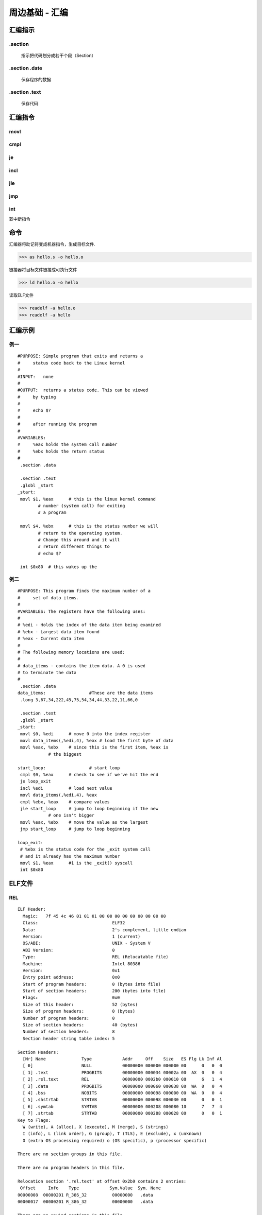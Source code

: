 =====================
周边基础 - 汇编
=====================

汇编指示
=========

.section
----------

  指示把代码划分成若干个段（Section）


.section .date
---------------

  保存程序的数据


.section .text
----------------

  保存代码


汇编指令
=========

movl
----------

cmpl
------------

je
-------------

incl
--------

jle
--------

jmp
---------------


int
--------------

软中断指令


命令
==========


汇编器将助记符变成机器指令，生成目标文件.

>>> as hello.s -o hello.o

链接器将目标文件链接成可执行文件

>>> ld hello.o -o hello

读取ELF文件

>>> readelf -a hello.o
>>> readelf -a hello


汇编示例
===========

例一
----------------

::

    #PURPOSE: Simple program that exits and returns a
    #	  status code back to the Linux kernel
    #
    #INPUT:   none
    #
    #OUTPUT:  returns a status code. This can be viewed
    #	  by typing
    #
    #	  echo $?
    #
    #	  after running the program
    #
    #VARIABLES:
    #	  %eax holds the system call number
    #	  %ebx holds the return status
    #
     .section .data

     .section .text
     .globl _start
    _start:
     movl $1, %eax	# this is the linux kernel command
            # number (system call) for exiting
            # a program

     movl $4, %ebx	# this is the status number we will
            # return to the operating system.
            # Change this around and it will
            # return different things to
            # echo $?

     int $0x80	# this wakes up the

例二
----------------

::

    #PURPOSE: This program finds the maximum number of a
    #	  set of data items.
    #
    #VARIABLES: The registers have the following uses:
    #
    # %edi - Holds the index of the data item being examined
    # %ebx - Largest data item found
    # %eax - Current data item
    #
    # The following memory locations are used:
    #
    # data_items - contains the item data. A 0 is used
    # to terminate the data
    #
     .section .data
    data_items: 		#These are the data items
     .long 3,67,34,222,45,75,54,34,44,33,22,11,66,0

     .section .text
     .globl _start
    _start:
     movl $0, %edi  	# move 0 into the index register
     movl data_items(,%edi,4), %eax # load the first byte of data
     movl %eax, %ebx 	# since this is the first item, %eax is
                # the biggest

    start_loop: 		# start loop
     cmpl $0, %eax  	# check to see if we've hit the end
     je loop_exit
     incl %edi 		# load next value
     movl data_items(,%edi,4), %eax
     cmpl %ebx, %eax 	# compare values
     jle start_loop 	# jump to loop beginning if the new
                # one isn't bigger
     movl %eax, %ebx 	# move the value as the largest
     jmp start_loop 	# jump to loop beginning

    loop_exit:
     # %ebx is the status code for the _exit system call
     # and it already has the maximum number
     movl $1, %eax  	#1 is the _exit() syscall
     int $0x80


ELF文件
============

REL
-----------

::

    ELF Header:
      Magic:   7f 45 4c 46 01 01 01 00 00 00 00 00 00 00 00 00 
      Class:                             ELF32
      Data:                              2's complement, little endian
      Version:                           1 (current)
      OS/ABI:                            UNIX - System V
      ABI Version:                       0
      Type:                              REL (Relocatable file)
      Machine:                           Intel 80386
      Version:                           0x1
      Entry point address:               0x0
      Start of program headers:          0 (bytes into file)
      Start of section headers:          200 (bytes into file)
      Flags:                             0x0
      Size of this header:               52 (bytes)
      Size of program headers:           0 (bytes)
      Number of program headers:         0
      Size of section headers:           40 (bytes)
      Number of section headers:         8
      Section header string table index: 5

    Section Headers:
      [Nr] Name              Type            Addr     Off    Size   ES Flg Lk Inf Al
      [ 0]                   NULL            00000000 000000 000000 00      0   0  0
      [ 1] .text             PROGBITS        00000000 000034 00002a 00  AX  0   0  4
      [ 2] .rel.text         REL             00000000 0002b0 000010 08      6   1  4
      [ 3] .data             PROGBITS        00000000 000060 000038 00  WA  0   0  4
      [ 4] .bss              NOBITS          00000000 000098 000000 00  WA  0   0  4
      [ 5] .shstrtab         STRTAB          00000000 000098 000030 00      0   0  1
      [ 6] .symtab           SYMTAB          00000000 000208 000080 10      7   7  4
      [ 7] .strtab           STRTAB          00000000 000288 000028 00      0   0  1
    Key to Flags:
      W (write), A (alloc), X (execute), M (merge), S (strings)
      I (info), L (link order), G (group), T (TLS), E (exclude), x (unknown)
      O (extra OS processing required) o (OS specific), p (processor specific)

    There are no section groups in this file.

    There are no program headers in this file.

    Relocation section '.rel.text' at offset 0x2b0 contains 2 entries:
     Offset     Info    Type            Sym.Value  Sym. Name
    00000008  00000201 R_386_32          00000000   .data
    00000017  00000201 R_386_32          00000000   .data

    There are no unwind sections in this file.

    Symbol table '.symtab' contains 8 entries:
       Num:    Value  Size Type    Bind   Vis      Ndx Name
         0: 00000000     0 NOTYPE  LOCAL  DEFAULT  UND 
         1: 00000000     0 SECTION LOCAL  DEFAULT    1 
         2: 00000000     0 SECTION LOCAL  DEFAULT    3 
         3: 00000000     0 SECTION LOCAL  DEFAULT    4 
         4: 00000000     0 NOTYPE  LOCAL  DEFAULT    3 data_items
         5: 0000000e     0 NOTYPE  LOCAL  DEFAULT    1 start_loop
         6: 00000023     0 NOTYPE  LOCAL  DEFAULT    1 loop_exit
         7: 00000000     0 NOTYPE  GLOBAL DEFAULT    1 _start

    No version information found in this file.


EXEC
-----------

::

    ELF Header:
      Magic:   7f 45 4c 46 01 01 01 00 00 00 00 00 00 00 00 00 
      Class:                             ELF32
      Data:                              2's complement, little endian
      Version:                           1 (current)
      OS/ABI:                            UNIX - System V
      ABI Version:                       0
      Type:                              EXEC (Executable file)
      Machine:                           Intel 80386
      Version:                           0x1
      Entry point address:               0x8048074
      Start of program headers:          52 (bytes into file)
      Start of section headers:          256 (bytes into file)
      Flags:                             0x0
      Size of this header:               52 (bytes)
      Size of program headers:           32 (bytes)
      Number of program headers:         2
      Size of section headers:           40 (bytes)
      Number of section headers:         6
      Section header string table index: 3

    Section Headers:
      [Nr] Name              Type            Addr     Off    Size   ES Flg Lk Inf Al
      [ 0]                   NULL            00000000 000000 000000 00      0   0  0
      [ 1] .text             PROGBITS        08048074 000074 00002a 00  AX  0   0  4
      [ 2] .data             PROGBITS        080490a0 0000a0 000038 00  WA  0   0  4
      [ 3] .shstrtab         STRTAB          00000000 0000d8 000027 00      0   0  1
      [ 4] .symtab           SYMTAB          00000000 0001f0 0000a0 10      5   6  4
      [ 5] .strtab           STRTAB          00000000 000290 000040 00      0   0  1
    Key to Flags:
      W (write), A (alloc), X (execute), M (merge), S (strings)
      I (info), L (link order), G (group), T (TLS), E (exclude), x (unknown)
      O (extra OS processing required) o (OS specific), p (processor specific)

    There are no section groups in this file.

    Program Headers:
      Type           Offset   VirtAddr   PhysAddr   FileSiz MemSiz  Flg Align
      LOAD           0x000000 0x08048000 0x08048000 0x0009e 0x0009e R E 0x1000
      LOAD           0x0000a0 0x080490a0 0x080490a0 0x00038 0x00038 RW  0x1000

     Section to Segment mapping:
      Segment Sections...
       00     .text 
       01     .data 

    There is no dynamic section in this file.

    There are no relocations in this file.

    There are no unwind sections in this file.

    Symbol table '.symtab' contains 10 entries:
       Num:    Value  Size Type    Bind   Vis      Ndx Name
         0: 00000000     0 NOTYPE  LOCAL  DEFAULT  UND 
         1: 08048074     0 SECTION LOCAL  DEFAULT    1 
         2: 080490a0     0 SECTION LOCAL  DEFAULT    2 
         3: 080490a0     0 NOTYPE  LOCAL  DEFAULT    2 data_items
         4: 08048082     0 NOTYPE  LOCAL  DEFAULT    1 start_loop
         5: 08048097     0 NOTYPE  LOCAL  DEFAULT    1 loop_exit
         6: 08048074     0 NOTYPE  GLOBAL DEFAULT    1 _start
         7: 080490d8     0 NOTYPE  GLOBAL DEFAULT  ABS __bss_start
         8: 080490d8     0 NOTYPE  GLOBAL DEFAULT  ABS _edata
         9: 080490d8     0 NOTYPE  GLOBAL DEFAULT  ABS _end

    No version information found in this file.
        ELF Header:
          Magic:   7f 45 4c 46 01 01 01 00 00 00 00 00 00 00 00 00 
          Class:                             ELF32
          Data:                              2's complement, little endian
          Version:                           1 (current)
          OS/ABI:                            UNIX - System V
          ABI Version:                       0
          Type:                              REL (Relocatable file)
          Machine:                           Intel 80386
          Version:                           0x1
          Entry point address:               0x0
          Start of program headers:          0 (bytes into file)
          Start of section headers:          200 (bytes into file)
          Flags:                             0x0
          Size of this header:               52 (bytes)
          Size of program headers:           0 (bytes)



